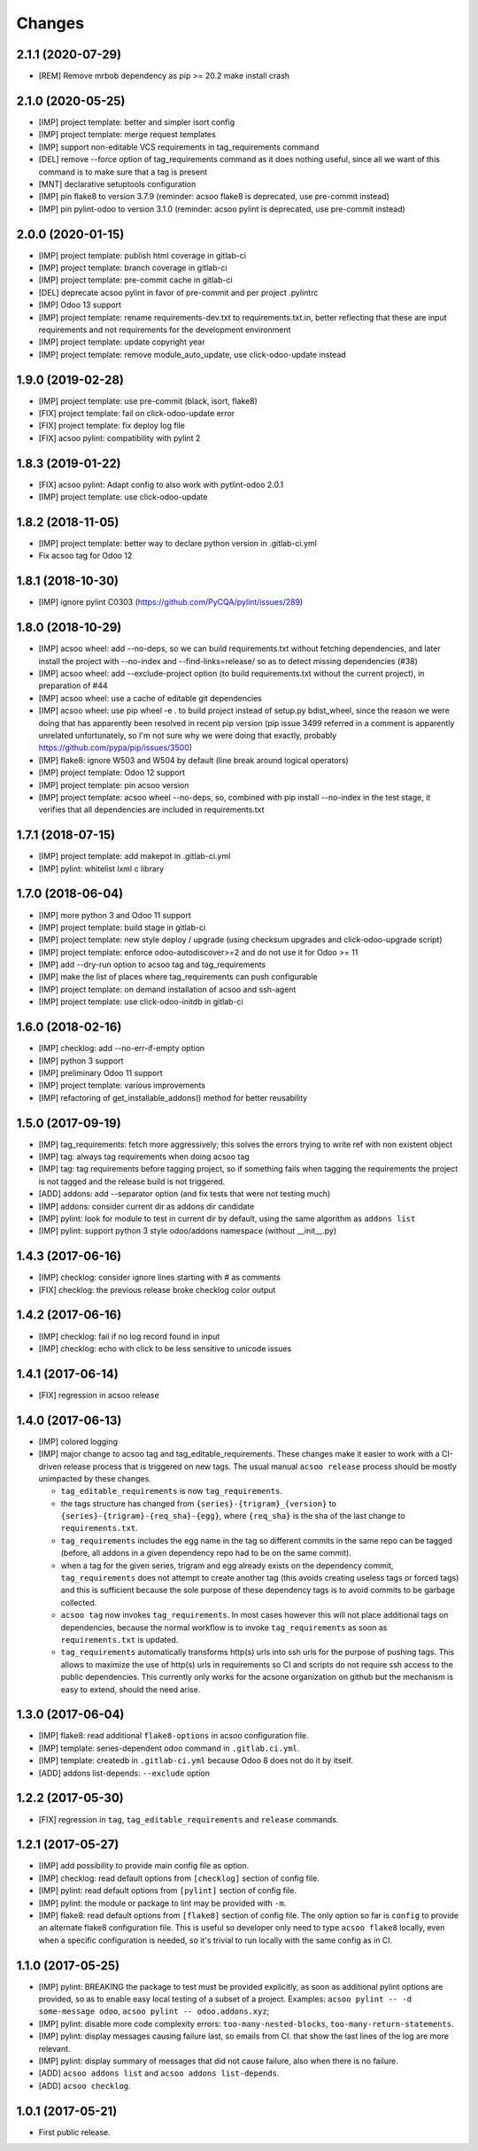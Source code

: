 Changes
~~~~~~~

.. Future (?)
.. ----------
.. -

2.1.1 (2020-07-29)
------------------

- [REM] Remove mrbob dependency as pip >= 20.2 make install crash

2.1.0 (2020-05-25)
------------------

- [IMP] project template: better and simpler isort config
- [IMP] project template: merge request templates
- [IMP] support non-editable VCS requirements in tag_requirements command
- [DEL] remove --force option of tag_requirements command
  as it does nothing useful, since all we want of this command
  is to make sure that a tag is present
- [MNT] declarative setuptools configuration
- [IMP] pin flake8 to version 3.7.9 (reminder: acsoo flake8 is deprecated,
  use pre-commit instead)
- [IMP] pin pylint-odoo to version 3.1.0 (reminder: acsoo pylint is deprecated,
  use pre-commit instead)

2.0.0 (2020-01-15)
------------------

- [IMP] project template: publish html coverage in gitlab-ci
- [IMP] project template: branch coverage in gitlab-ci
- [IMP] project template: pre-commit cache in gitlab-ci
- [DEL] deprecate acsoo pylint in favor of pre-commit and per project .pylintrc
- [IMP] Odoo 13 support
- [IMP] project template: rename requirements-dev.txt to requirements.txt.in,
  better reflecting that these are input requirements and not requirements
  for the development environment
- [IMP] project template: update copyright year
- [IMP] project template: remove module_auto_update, use click-odoo-update instead

1.9.0 (2019-02-28)
------------------

- [IMP] project template: use pre-commit (black, isort, flake8)
- [FIX] project template: fail on click-odoo-update error
- [FIX] project template: fix deploy log file
- [FIX] acsoo pylint: compatibility with pylint 2

1.8.3 (2019-01-22)
------------------
- [FIX] acsoo pylint: Adapt config to also work with pytlint-odoo 2.0.1
- [IMP] project template: use click-odoo-update

1.8.2 (2018-11-05)
------------------
- [IMP] project template: better way to declare python version
  in .gitlab-ci.yml
- Fix acsoo tag for Odoo 12

1.8.1 (2018-10-30)
------------------
- [IMP] ignore pylint C0303 (https://github.com/PyCQA/pylint/issues/289)

1.8.0 (2018-10-29)
------------------
- [IMP] acsoo wheel: add --no-deps, so we can build requirements.txt without
  fetching dependencies, and later install the project with --no-index and
  --find-links=release/ so as to detect missing dependencies (#38)
- [IMP] acsoo wheel: add --exclude-project option (to build requirements.txt
  without the current project), in preparation of #44
- [IMP] acsoo wheel: use a cache of editable git dependencies
- [IMP] acsoo wheel: use pip wheel -e . to build project instead of
  setup.py bdist_wheel, since the reason we were doing that has apparently
  been resolved in recent pip version (pip issue 3499 referred in a comment
  is apparently unrelated unfortunately, so I'm not sure why we were
  doing that exactly, probably https://github.com/pypa/pip/issues/3500)
- [IMP] flake8: ignore W503 and W504 by default (line break around logical
  operators)
- [IMP] project template: Odoo 12 support
- [IMP] project template: pin acsoo version
- [IMP] project template: acsoo wheel --no-deps, so, combined with
  pip install --no-index in the test stage, it verifies that all dependencies
  are included in requirements.txt

1.7.1 (2018-07-15)
------------------
- [IMP] project template: add makepot in .gitlab-ci.yml
- [IMP] pylint: whitelist lxml c library

1.7.0 (2018-06-04)
------------------
- [IMP] more python 3 and Odoo 11 support
- [IMP] project template: build stage in gitlab-ci
- [IMP] project template: new style deploy / upgrade
  (using checksum upgrades and click-odoo-upgrade script)
- [IMP] project template: enforce odoo-autodiscover>=2 and do not use it
  for Odoo >= 11
- [IMP] add --dry-run option to acsoo tag and tag_requirements
- [IMP] make the list of places where tag_requirements can push
  configurable
- [IMP] project template: on demand installation of acsoo and ssh-agent
- [IMP] project template: use click-odoo-initdb in gitlab-ci

1.6.0 (2018-02-16)
------------------
- [IMP] checklog: add --no-err-if-empty option
- [IMP] python 3 support
- [IMP] preliminary Odoo 11 support
- [IMP] project template: various improvements
- [IMP] refactoring of get_installable_addons() method for better reusability

1.5.0 (2017-09-19)
------------------
- [IMP] tag_requirements: fetch more aggressively; this solves the errors
  trying to write ref with non existent object
- [IMP] tag: always tag requirements when doing acsoo tag
- [IMP] tag: tag requirements before tagging project, so if something fails
  when tagging the requirements the project is not tagged and the release
  build is not triggered.
- [ADD] addons: add --separator option (and fix tests that were not testing much)
- [IMP] addons: consider current dir as addons dir candidate
- [IMP] pylint: look for module to test in current dir by default, using the
  same algorithm as ``addons list``
- [IMP] pylint: support python 3 style odoo/addons namespace (without __init__.py)

1.4.3 (2017-06-16)
------------------
- [IMP] checklog: consider ignore lines starting with # as comments
- [FIX] checklog: the previous release broke checklog color output

1.4.2 (2017-06-16)
------------------
- [IMP] checklog: fail if no log record found in input
- [IMP] checklog: echo with click to be less sensitive to unicode issues

1.4.1 (2017-06-14)
------------------
- [FIX] regression in acsoo release

1.4.0 (2017-06-13)
------------------
- [IMP] colored logging
- [IMP] major change to acsoo tag and tag_editable_requirements. These changes
  make it easier to work with a CI-driven release process that is triggered on
  new tags. The usual manual ``acsoo release`` process should be mostly unimpacted by
  these changes.

  - ``tag_editable_requirements`` is now ``tag_requirements``.
  - the tags structure has changed from ``{series}-{trigram}_{version}`` to
    ``{series}-{trigram}-{req_sha}-{egg}``, where ``{req_sha}`` is the sha of the
    last change to ``requirements.txt``.
  - ``tag_requirements`` includes the egg name in the tag so different commits
    in the same repo can be tagged (before, all addons in a given dependency repo had
    to be on the same commit).
  - when a tag for the given series, trigram and egg already exists on the
    dependency commit, ``tag_requirements`` does not attempt to create another
    tag (this avoids creating useless tags or forced tags) and
    this is sufficient because the sole purpose of these dependency tags is
    to avoid commits to be garbage collected.
  - ``acsoo tag`` now invokes ``tag_requirements``. In most cases however this
    will not place additional tags on dependencies, because the normal workflow
    is to invoke ``tag_requirements`` as soon as ``requirements.txt`` is updated.
  - ``tag_requirements`` automatically transforms http(s) urls into ssh urls
    for the purpose of pushing tags. This allows to maximize the use of http(s)
    urls in requirements so CI and scripts do not require ssh access
    to the public dependencies. This currently only works for the acsone organization
    on github but the mechanism is easy to extend, should the need arise.

1.3.0 (2017-06-04)
------------------
- [IMP] flake8: read additional ``flake8-options`` in acsoo configuration file.
- [IMP] template: series-dependent odoo command in ``.gitlab.ci.yml``.
- [IMP] template: createdb in ``.gitlab-ci.yml`` because Odoo 8 does not do it by
  itself.
- [ADD] addons list-depends: ``--exclude`` option

1.2.2 (2017-05-30)
------------------
- [FIX] regression in ``tag``, ``tag_editable_requirements`` and ``release`` commands.

1.2.1 (2017-05-27)
------------------
- [IMP] add possibility to provide main config file as option.
- [IMP] checklog: read default options from ``[checklog]`` section of config file.
- [IMP] pylint: read default options from ``[pylint]`` section of config file.
- [IMP] pylint: the module or package to lint may be provided with ``-m``.
- [IMP] flake8: read default options from ``[flake8]`` section of config file.
  The only option so far is ``config`` to provide an alternate flake8
  configuration file. This is useful so developer only need to type
  ``acsoo flake8`` locally, even when a specific configuration is needed,
  so it's trivial to run locally with the same config as in CI.

1.1.0 (2017-05-25)
------------------
- [IMP] pylint: BREAKING the package to test must be provided explicitly,
  as soon as additional pylint options are provided,
  so as to enable easy local testing of a subset of a project. Examples:
  ``acsoo pylint -- -d some-message odoo``, ``acsoo pylint -- odoo.addons.xyz``;
- [IMP] pylint: disable more code complexity errors: ``too-many-nested-blocks``,
  ``too-many-return-statements``.
- [IMP] pylint: display messages causing failure last, so emails from CI.
  that show the last lines of the log are more relevant.
- [IMP] pylint: display summary of messages that did not cause failure, also
  when there is no failure.
- [ADD] ``acsoo addons list`` and ``acsoo addons list-depends``.
- [ADD] ``acsoo checklog``.

1.0.1 (2017-05-21)
------------------
- First public release.
